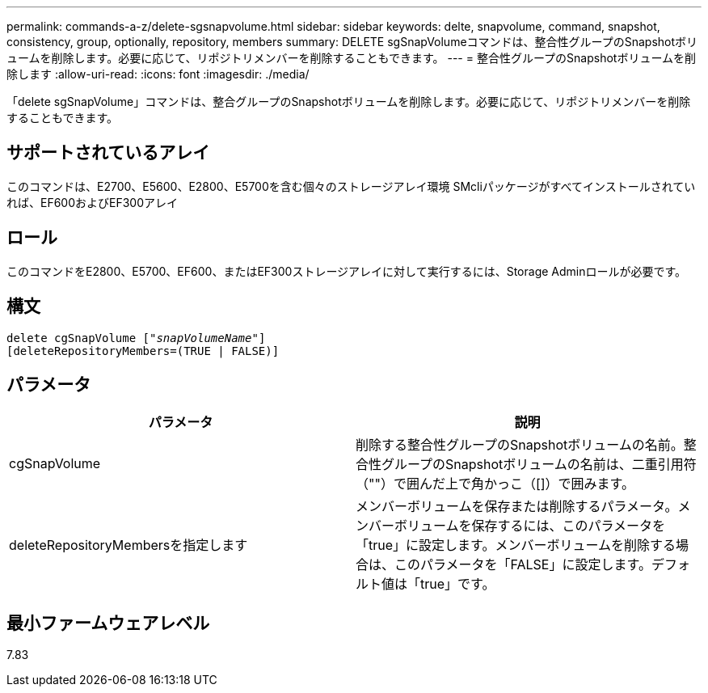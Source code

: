 ---
permalink: commands-a-z/delete-sgsnapvolume.html 
sidebar: sidebar 
keywords: delte, snapvolume, command, snapshot, consistency, group, optionally, repository, members 
summary: DELETE sgSnapVolumeコマンドは、整合性グループのSnapshotボリュームを削除します。必要に応じて、リポジトリメンバーを削除することもできます。 
---
= 整合性グループのSnapshotボリュームを削除します
:allow-uri-read: 
:icons: font
:imagesdir: ./media/


[role="lead"]
「delete sgSnapVolume」コマンドは、整合グループのSnapshotボリュームを削除します。必要に応じて、リポジトリメンバーを削除することもできます。



== サポートされているアレイ

このコマンドは、E2700、E5600、E2800、E5700を含む個々のストレージアレイ環境 SMcliパッケージがすべてインストールされていれば、EF600およびEF300アレイ



== ロール

このコマンドをE2800、E5700、EF600、またはEF300ストレージアレイに対して実行するには、Storage Adminロールが必要です。



== 構文

[listing, subs="+macros"]
----
pass:quotes[delete cgSnapVolume ["_snapVolumeName_"]]
[deleteRepositoryMembers=(TRUE | FALSE)]
----


== パラメータ

[cols="2*"]
|===
| パラメータ | 説明 


 a| 
cgSnapVolume
 a| 
削除する整合性グループのSnapshotボリュームの名前。整合性グループのSnapshotボリュームの名前は、二重引用符（""）で囲んだ上で角かっこ（[]）で囲みます。



 a| 
deleteRepositoryMembersを指定します
 a| 
メンバーボリュームを保存または削除するパラメータ。メンバーボリュームを保存するには、このパラメータを「true」に設定します。メンバーボリュームを削除する場合は、このパラメータを「FALSE」に設定します。デフォルト値は「true」です。

|===


== 最小ファームウェアレベル

7.83
